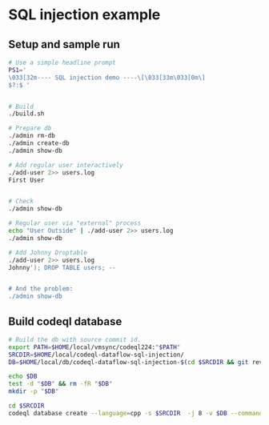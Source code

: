 * SQL injection example
** Setup and sample run
  #+BEGIN_SRC sh
    # Use a simple headline prompt 
    PS1='
    \033[32m---- SQL injection demo ----\[\033[33m\033[0m\]
    $?:$ '

    
    # Build
    ./build.sh

    # Prepare db
    ./admin rm-db
    ./admin create-db
    ./admin show-db

    # Add regular user interactively
    ./add-user 2>> users.log
    First User

    
    # Check
    ./admin show-db

    # Regular user via "external" process
    echo "User Outside" | ./add-user 2>> users.log
    ./admin show-db

    # Add Johnny Droptable 
    ./add-user 2>> users.log
    Johnny'); DROP TABLE users; --

    
    # And the problem:
    ./admin show-db

  #+END_SRC

** Build codeql database
   #+BEGIN_SRC sh
     # Build the db with source commit id.
     export PATH=$HOME/local/vmsync/codeql224:"$PATH"
     SRCDIR=$HOME/local/codeql-dataflow-sql-injection/
     DB=$HOME/local/db/codeql-dataflow-sql-injection-$(cd $SRCDIR && git rev-parse --short HEAD)

     echo $DB
     test -d "$DB" && rm -fR "$DB"
     mkdir -p "$DB"

     cd $SRCDIR
     codeql database create --language=cpp -s $SRCDIR  -j 8 -v $DB --command='./build.sh'
   #+END_SRC
